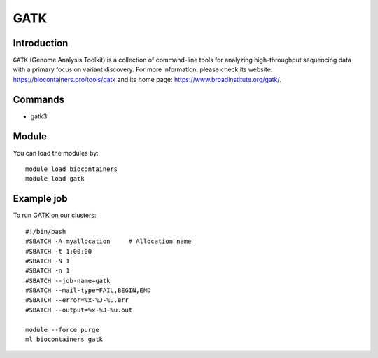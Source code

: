 .. _backbone-label:

GATK
==============================

Introduction
~~~~~~~~
``GATK`` (Genome Analysis Toolkit) is a collection of command-line tools for analyzing high-throughput sequencing data with a primary focus on variant discovery. For more information, please check its website: https://biocontainers.pro/tools/gatk and its home page: https://www.broadinstitute.org/gatk/.

Commands
~~~~~~~
- gatk3

Module
~~~~~~~~
You can load the modules by::
    
    module load biocontainers
    module load gatk

Example job
~~~~~
To run GATK on our clusters::

    #!/bin/bash
    #SBATCH -A myallocation     # Allocation name 
    #SBATCH -t 1:00:00
    #SBATCH -N 1
    #SBATCH -n 1
    #SBATCH --job-name=gatk
    #SBATCH --mail-type=FAIL,BEGIN,END
    #SBATCH --error=%x-%J-%u.err
    #SBATCH --output=%x-%J-%u.out

    module --force purge
    ml biocontainers gatk
